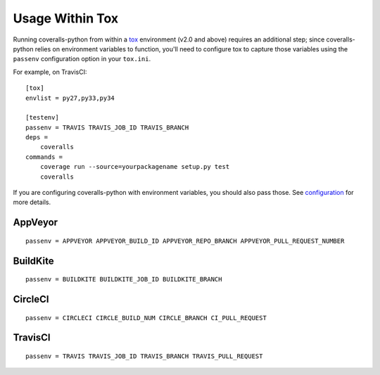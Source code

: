 Usage Within Tox
================

Running coveralls-python from within a `tox`_ environment (v2.0 and above) requires an additional step; since coveralls-python relies on environment variables to function, you'll need to configure tox to capture those variables using the ``passenv`` configuration option in your ``tox.ini``.

For example, on TravisCI::

    [tox]
    envlist = py27,py33,py34

    [testenv]
    passenv = TRAVIS TRAVIS_JOB_ID TRAVIS_BRANCH
    deps =
        coveralls
    commands =
        coverage run --source=yourpackagename setup.py test
        coveralls

If you are configuring coveralls-python with environment variables, you should also pass those. See `configuration <configuration.rst>`_ for more details.

AppVeyor
--------
::

    passenv = APPVEYOR APPVEYOR_BUILD_ID APPVEYOR_REPO_BRANCH APPVEYOR_PULL_REQUEST_NUMBER

BuildKite
---------
::

    passenv = BUILDKITE BUILDKITE_JOB_ID BUILDKITE_BRANCH

CircleCI
--------
::

    passenv = CIRCLECI CIRCLE_BUILD_NUM CIRCLE_BRANCH CI_PULL_REQUEST

TravisCI
--------
::

    passenv = TRAVIS TRAVIS_JOB_ID TRAVIS_BRANCH TRAVIS_PULL_REQUEST

.. _tox: https://tox.readthedocs.io/en/latest/
